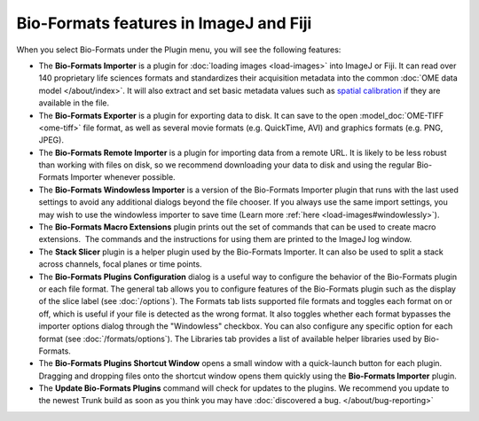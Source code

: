 Bio-Formats features in ImageJ and Fiji
=======================================

When you select Bio-Formats under the Plugin menu, you will see the
following features:

- The **Bio-Formats Importer** is a plugin for :doc:`loading
  images <load-images>` into ImageJ or
  Fiji. It can read over 140 proprietary life sciences formats and
  standardizes their acquisition metadata into the common
  :doc:`OME data model </about/index>`. It will also extract and set basic
  metadata values such as `spatial
  calibration <http://fiji.sc/SpatialCalibration>`_
  if they are available in the file.

- The **Bio-Formats Exporter** is a plugin for exporting data to disk. It
  can save to the open :model_doc:`OME-TIFF <ome-tiff>` file format, as well
  as several movie formats (e.g. QuickTime, AVI) and graphics formats (e.g.
  PNG, JPEG).

- The **Bio-Formats Remote Importer** is a plugin for importing data from
  a remote URL. It is likely to be less robust than working with files on
  disk, so we recommend downloading your data to disk and using the
  regular Bio-Formats Importer whenever possible.

- The **Bio-Formats Windowless Importer** is a version of the Bio-Formats
  Importer plugin that runs with the last used settings to avoid any
  additional dialogs beyond the file chooser. If you always use the same
  import settings, you may wish to use the windowless importer to save
  time (Learn more :ref:`here <load-images#windowlessly>`).

- The **Bio-Formats Macro Extensions** plugin prints out the set of
  commands that can be used to create macro extensions.  The commands and
  the instructions for using them are printed to the ImageJ log window.

- The **Stack Slicer** plugin is a helper plugin used by the Bio-Formats
  Importer. It can also be used to split a stack across channels, focal
  planes or time points.

- The **Bio-Formats Plugins Configuration** dialog is a useful way to
  configure the behavior of the Bio-Formats plugin or each file format. 
  The general tab allows you to configure features of the Bio-Formats plugin 
  such as the display of the slice label (see :doc:`/options`).
  The Formats tab lists supported file formats and toggles each format on or off, 
  which is useful if your file is detected as the wrong format. 
  It also toggles whether each format bypasses the importer options dialog through 
  the "Windowless" checkbox. You can also configure any specific option for each format 
  (see :doc:`/formats/options`). The Libraries tab provides a list of available 
  helper libraries used by Bio-Formats.

- The **Bio-Formats Plugins Shortcut Window** opens a small window with a
  quick-launch button for each plugin. Dragging and dropping files
  onto the shortcut window opens them quickly using the **Bio-Formats
  Importer** plugin.

- The **Update Bio-Formats Plugins** command will check for updates to the
  plugins.  We recommend you update to the newest Trunk build as soon as you
  think you may have :doc:`discovered a bug. </about/bug-reporting>`
